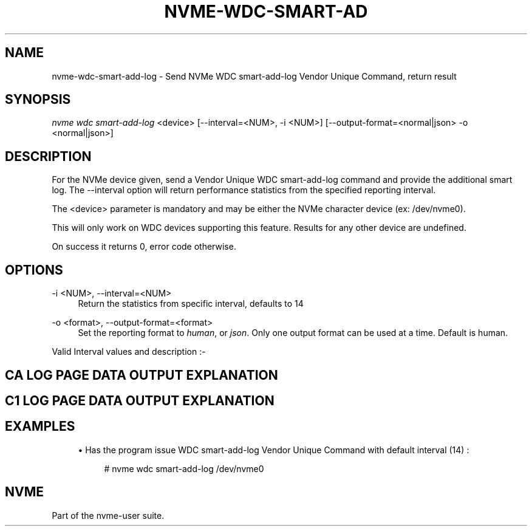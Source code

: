 '\" t
.\"     Title: nvme-wdc-smart-add-log
.\"    Author: [FIXME: author] [see http://www.docbook.org/tdg5/en/html/author]
.\" Generator: DocBook XSL Stylesheets vsnapshot <http://docbook.sf.net/>
.\"      Date: 11/28/2017
.\"    Manual: NVMe Manual
.\"    Source: NVMe
.\"  Language: English
.\"
.TH "NVME\-WDC\-SMART\-AD" "1" "11/28/2017" "NVMe" "NVMe Manual"
.\" -----------------------------------------------------------------
.\" * Define some portability stuff
.\" -----------------------------------------------------------------
.\" ~~~~~~~~~~~~~~~~~~~~~~~~~~~~~~~~~~~~~~~~~~~~~~~~~~~~~~~~~~~~~~~~~
.\" http://bugs.debian.org/507673
.\" http://lists.gnu.org/archive/html/groff/2009-02/msg00013.html
.\" ~~~~~~~~~~~~~~~~~~~~~~~~~~~~~~~~~~~~~~~~~~~~~~~~~~~~~~~~~~~~~~~~~
.ie \n(.g .ds Aq \(aq
.el       .ds Aq '
.\" -----------------------------------------------------------------
.\" * set default formatting
.\" -----------------------------------------------------------------
.\" disable hyphenation
.nh
.\" disable justification (adjust text to left margin only)
.ad l
.\" -----------------------------------------------------------------
.\" * MAIN CONTENT STARTS HERE *
.\" -----------------------------------------------------------------
.SH "NAME"
nvme-wdc-smart-add-log \- Send NVMe WDC smart\-add\-log Vendor Unique Command, return result
.SH "SYNOPSIS"
.sp
.nf
\fInvme wdc smart\-add\-log\fR <device> [\-\-interval=<NUM>, \-i <NUM>] [\-\-output\-format=<normal|json> \-o <normal|json>]
.fi
.SH "DESCRIPTION"
.sp
For the NVMe device given, send a Vendor Unique WDC smart\-add\-log command and provide the additional smart log\&. The \-\-interval option will return performance statistics from the specified reporting interval\&.
.sp
The <device> parameter is mandatory and may be either the NVMe character device (ex: /dev/nvme0)\&.
.sp
This will only work on WDC devices supporting this feature\&. Results for any other device are undefined\&.
.sp
On success it returns 0, error code otherwise\&.
.SH "OPTIONS"
.PP
\-i <NUM>, \-\-interval=<NUM>
.RS 4
Return the statistics from specific interval, defaults to 14
.RE
.PP
\-o <format>, \-\-output\-format=<format>
.RS 4
Set the reporting format to
\fIhuman\fR, or
\fIjson\fR\&. Only one output format can be used at a time\&. Default is human\&.
.RE
.sp
Valid Interval values and description :\-
.TS
allbox tab(:);
ltB ltB.
T{
Value
T}:T{
Description
T}
.T&
lt lt
lt lt
lt lt
lt lt
lt lt.
T{
.sp
\fB1\fR
T}:T{
.sp
Most recent five (5) minute accumulated set\&.
T}
T{
.sp
\fB2\-12\fR
T}:T{
.sp
Previous five (5) minute accumulated sets\&.
T}
T{
.sp
\fB13\fR
T}:T{
.sp
The accumulated total of sets 1 through 12 that contain the previous hour of accumulated statistics\&.
T}
T{
.sp
\fB14\fR
T}:T{
.sp
The statistical set accumulated since power\-up\&.
T}
T{
.sp
\fB15\fR
T}:T{
.sp
The statistical set accumulated during the entire lifetime of the device\&.
T}
.TE
.sp 1
.SH "CA LOG PAGE DATA OUTPUT EXPLANATION"
.TS
allbox tab(:);
ltB ltB.
T{
Field
T}:T{
Description
T}
.T&
lt lt
lt lt
lt lt
lt lt
lt lt
lt lt
lt lt
lt lt
lt lt
lt lt
lt lt
lt lt
lt lt
lt lt
lt lt
lt lt
lt lt.
T{
.sp
\fBPhysical NAND bytes written\&.\fR
T}:T{
.sp
The number of bytes written to NAND\&. 16 bytes \- hi/lo
T}
T{
.sp
\fBPhysical NAND bytes read\fR
T}:T{
.sp
The number of bytes read from NAND\&. 16 bytes \- hi/lo
T}
T{
.sp
\fBBad NAND Block Count\fR
T}:T{
.sp
Raw and normalized count of the number of NAND blocks that have been retired after the drives manufacturing tests (i\&.e\&. grown back blocks)\&. 2 bytes normalized, 6 bytes raw count
T}
T{
.sp
\fBUncorrectable Read Error Count\fR
T}:T{
.sp
Total count of NAND reads that were not correctable by read retries, all levels of ECC, or XOR (as applicable)\&. 8 bytes
T}
T{
.sp
\fBSoft ECC Error Count\fR
T}:T{
.sp
Total count of NAND reads that were not correctable by read retries, or first\-level ECC\&. 8 bytes
T}
T{
.sp
\fBSSD End to End Detection Count\fR
T}:T{
.sp
A count of the detected errors by the SSD end to end error correction which includes DRAM, SRAM, or other storage element ECC/CRC protection mechanism (not NAND ECC)\&. 4 bytes
T}
T{
.sp
\fBSSD End to End Correction Count\fR
T}:T{
.sp
A count of the corrected errors by the SSD end to end error correction which includes DRAM, SRAM, or other storage element ECC/CRC protection mechanism (not NAND ECC)\&. 4 bytes
T}
T{
.sp
\fBSystem Data % Used\fR
T}:T{
.sp
A normalized cumulative count of the number of erase cycles per block since leaving the factory for the system (FW and metadata) area\&. Starts at 0 and increments\&. 100 indicates that the estimated endurance has been consumed\&.
T}
T{
.sp
\fBUser Data Max Erase Count\fR
T}:T{
.sp
The maximum erase count across all NAND blocks in the drive\&. 4 bytes
T}
T{
.sp
\fBUser Data Min Erase Count\fR
T}:T{
.sp
The minimum erase count across all NAND blocks in the drive\&. 4 bytes
T}
T{
.sp
\fBRefresh Count\fR
T}:T{
.sp
A count of the number of blocks that have been re\-allocated due to background operations only\&. 8 bytes
T}
T{
.sp
\fBProgram Fail Count\fR
T}:T{
.sp
Raw and normalized count of total program failures\&. Normalized count starts at 100 and shows the percent of remaining allowable failures\&. 2 bytes normalized, 6 bytes raw count
T}
T{
.sp
\fBUser Data Erase Fail Count\fR
T}:T{
.sp
Raw and normalized count of total erase failures in the user area\&. Normalized count starts at 100 and shows the percent of remaining allowable failures\&. 2 bytes normalized, 6 bytes raw count
T}
T{
.sp
\fBSystem Area Erase Fail Count\fR
T}:T{
.sp
Raw and normalized count of total erase failures in the system area\&. Normalized count starts at 100 and shows the percent of remaining allowable failures\&. 2 bytes normalized, 6 bytes raw count
T}
T{
.sp
\fBThermal Throttling Status\fR
T}:T{
.sp
The current status of thermal throttling (enabled or disabled)\&. 2 bytes
T}
T{
.sp
\fBThermal Throttling Count\fR
T}:T{
.sp
A count of the number of thermal throttling events\&. 2 bytes
T}
T{
.sp
\fBPCIe Correctable Error Count\fR
T}:T{
.sp
Summation counter of all PCIe correctable errors (Bad TLP, Bad DLLP, Receiver error, Replay timeouts, Replay rollovers)\&. 8 bytes
T}
.TE
.sp 1
.SH "C1 LOG PAGE DATA OUTPUT EXPLANATION"
.TS
allbox tab(:);
ltB ltB.
T{
Field
T}:T{
Description
T}
.T&
lt lt
lt lt
lt lt
lt lt
lt lt
lt lt
lt lt
lt lt
lt lt
lt lt
lt lt
lt lt
lt lt
lt lt
lt lt
lt lt
lt lt
lt lt
lt lt
lt lt
lt lt
lt lt
lt lt
lt lt
lt lt.
T{
.sp
\fBHost Read Commands\fR
T}:T{
.sp
Number of host read commands received during the reporting period\&.
T}
T{
.sp
\fBHost Read Blocks\fR
T}:T{
.sp
Number of 512\-byte blocks requested during the reporting period\&.
T}
T{
.sp
\fBAverage Read Size\fR
T}:T{
.sp
Average Read size is calculated using (Host Read Blocks/Host Read Commands)\&.
T}
T{
.sp
\fBHost Read Cache Hit Commands\fR
T}:T{
.sp
Number of host read commands that serviced entirely from the on\-board read cache during the reporting period\&. No access to the NAND flash memory was required\&. This count is only updated if the entire command was serviced from the cache memory\&.
T}
T{
.sp
\fBHost Read Cache Hit Percentage\fR
T}:T{
.sp
Percentage of host read commands satisfied from the cache\&.
T}
T{
.sp
\fBHost Read Cache Hit Blocks\fR
T}:T{
.sp
Number of 512\-byte blocks of data that have been returned for Host Read Cache Hit Commands during the reporting period\&. This count is only updated with the blocks returned for host read commands that were serviced entirely from cache memory\&.
T}
T{
.sp
\fBAverage Read Cache Hit Size\fR
T}:T{
.sp
Average size of read commands satisfied from the cache\&.
T}
T{
.sp
\fBHost Read Commands Stalled\fR
T}:T{
.sp
Number of host read commands that were stalled due to a lack of resources within the SSD during the reporting period (NAND flash command queue full, low cache page count, cache page contention, etc\&.)\&. Commands are not considered stalled if the only reason for the delay was waiting for the data to be physically read from the NAND flash\&. It is normal to expect this count to equal zero on heavily utilized systems\&.
T}
T{
.sp
\fBHost Read Commands Stalled Percentage\fR
T}:T{
.sp
Percentage of read commands that were stalled\&. If the figure is consistently high, then consideration should be given to spreading the data across multiple SSDs\&.
T}
T{
.sp
\fBHost Write Commands\fR
T}:T{
.sp
Number of host write commands received during the reporting period\&.
T}
T{
.sp
\fBHost Write Blocks\fR
T}:T{
.sp
Number of 512\-byte blocks written during the reporting period\&.
T}
T{
.sp
\fBAverage Write Size\fR
T}:T{
.sp
Average Write size calculated using (Host Write Blocks/Host Write Commands)\&.
T}
T{
.sp
\fBHost Write Odd Start Commands\fR
T}:T{
.sp
Number of host write commands that started on a non\-aligned boundary during the reporting period\&. The size of the boundary alignment is normally 4K; therefore this returns the number of commands that started on a non\-4K aligned boundary\&. The SSD requires slightly more time to process non\-aligned write commands than it does to process aligned write commands\&.
T}
T{
.sp
\fBHost Write Odd Start Commands Percentage\fR
T}:T{
.sp
Percentage of host write commands that started on a non\-aligned boundary\&. If this figure is equal to or near 100%, and the NAND Read Before Write value is also high, then the user should investigate the possibility of offsetting the file system\&. For Microsoft Windows systems, the user can use Diskpart\&. For Unix\-based operating systems, there is normally a method whereby file system partitions can be placed where required\&.
T}
T{
.sp
\fBHost Write Odd End Commands\fR
T}:T{
.sp
Number of host write commands that ended on a non\-aligned boundary during the reporting period\&. The size of the boundary alignment is normally 4K; therefore this returns the number of commands that ended on a non\-4K aligned boundary\&.
T}
T{
.sp
\fBHost Write Odd End Commands Percentage\fR
T}:T{
.sp
Percentage of host write commands that ended on a non\-aligned boundary\&.
T}
T{
.sp
\fBHost Write Commands Stalled\fR
T}:T{
.sp
Number of host write commands that were stalled due to a lack of resources within the SSD during the reporting period\&. The most likely cause is that the write data was being received faster than it could be saved to the NAND flash memory\&. If there was a large volume of read commands being processed simultaneously, then other causes might include the NAND flash command queue being full, low cache page count, or cache page contention, etc\&. It is normal to expect this count to be non\-zero on heavily utilized systems\&.
T}
T{
.sp
\fBHost Write Commands Stalled Percentage\fR
T}:T{
.sp
Percentage of write commands that were stalled\&. If the figure is consistently high, then consideration should be given to spreading the data across multiple SSDs\&.
T}
T{
.sp
\fBNAND Read Commands\fR
T}:T{
.sp
Number of read commands issued to the NAND devices during the reporting period\&. This figure will normally be much higher than the host read commands figure, as the data needed to satisfy a single host read command may be spread across several NAND flash devices\&.
T}
T{
.sp
\fBNAND Read Blocks\fR
T}:T{
.sp
Number of 512\-byte blocks requested from NAND flash devices during the reporting period\&. This figure would normally be about the same as the host read blocks figure
T}
T{
.sp
\fBAverage NAND Read Size\fR
T}:T{
.sp
Average size of NAND read commands\&.
T}
T{
.sp
\fBNAND Write Commands\fR
T}:T{
.sp
Number of write commands issued to the NAND devices during the reporting period\&. There is no real correlation between the number of host write commands issued and the number of NAND Write Commands\&.
T}
T{
.sp
\fBNAND Write Blocks\fR
T}:T{
.sp
Number of 512\-byte blocks written to the NAND flash devices during the reporting period\&. This figure would normally be about the same as the host write blocks figure\&.
T}
T{
.sp
\fBAverage NAND Write Size\fR
T}:T{
.sp
Average size of NAND write commands\&. This figure should never be greater than 128K, as this is the maximum size write that is ever issued to a NAND device\&.
T}
T{
.sp
\fBNAND Read Before Write\fR
T}:T{
.sp
This is the number of read before write operations that were required to process non\-aligned host write commands during the reporting period\&. See Host Write Odd Start Commands and Host Write Odd End Commands\&. NAND Read Before Write operations have a detrimental effect on the overall performance of the device\&.
T}
.TE
.sp 1
.SH "EXAMPLES"
.sp
.RS 4
.ie n \{\
\h'-04'\(bu\h'+03'\c
.\}
.el \{\
.sp -1
.IP \(bu 2.3
.\}
Has the program issue WDC smart\-add\-log Vendor Unique Command with default interval (14) :
.sp
.if n \{\
.RS 4
.\}
.nf
# nvme wdc smart\-add\-log /dev/nvme0
.fi
.if n \{\
.RE
.\}
.RE
.SH "NVME"
.sp
Part of the nvme\-user suite\&.
